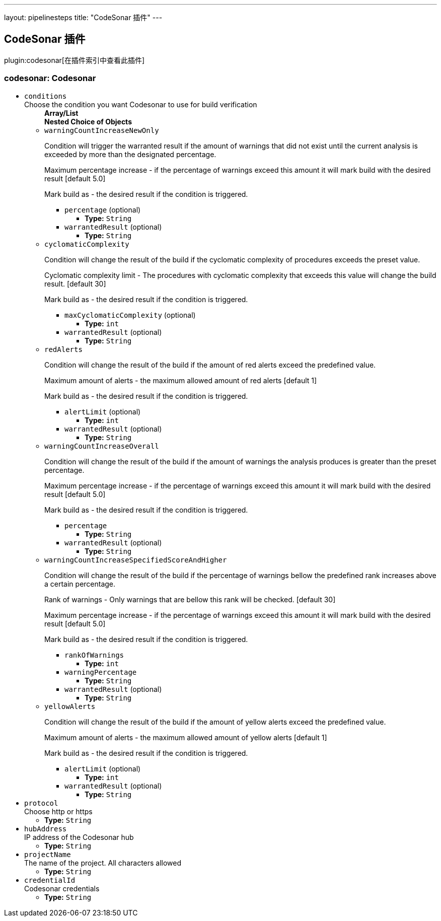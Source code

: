 ---
layout: pipelinesteps
title: "CodeSonar 插件"
---

:notitle:
:description:
:author:
:email: jenkinsci-users@googlegroups.com
:sectanchors:
:toc: left

== CodeSonar 插件

plugin:codesonar[在插件索引中查看此插件]

=== +codesonar+: Codesonar
++++
<ul><li><code>conditions</code>
<div><div>
 Choose the condition you want Codesonar to use for build verification
</div></div>

<ul><b>Array/List</b><br/>
<b>Nested Choice of Objects</b>
<li><code>warningCountIncreaseNewOnly</code></li>
<div><p> Condition will trigger the warranted result if the amount of warnings that did not exist until the current analysis is exceeded by more than the designated percentage. </p> 
<p> Maximum percentage increase - if the percentage of warnings exceed this amount it will mark build with the desired result [default 5.0] </p> 
<p> Mark build as - the desired result if the condition is triggered. </p></div>
<ul><li><code>percentage</code> (optional)
<ul><li><b>Type:</b> <code>String</code></li></ul></li>
<li><code>warrantedResult</code> (optional)
<ul><li><b>Type:</b> <code>String</code></li></ul></li>
</ul><li><code>cyclomaticComplexity</code></li>
<div><p> Condition will change the result of the build if the cyclomatic complexity of procedures exceeds the preset value. </p> 
<p> Cyclomatic complexity limit - The procedures with cyclomatic complexity that exceeds this value will change the build result. [default 30] </p> 
<p> Mark build as - the desired result if the condition is triggered. </p></div>
<ul><li><code>maxCyclomaticComplexity</code> (optional)
<ul><li><b>Type:</b> <code>int</code></li></ul></li>
<li><code>warrantedResult</code> (optional)
<ul><li><b>Type:</b> <code>String</code></li></ul></li>
</ul><li><code>redAlerts</code></li>
<div><p> Condition will change the result of the build if the amount of red alerts exceed the predefined value. </p> 
<p> Maximum amount of alerts - the maximum allowed amount of red alerts [default 1] </p> 
<p> Mark build as - the desired result if the condition is triggered. </p></div>
<ul><li><code>alertLimit</code> (optional)
<ul><li><b>Type:</b> <code>int</code></li></ul></li>
<li><code>warrantedResult</code> (optional)
<ul><li><b>Type:</b> <code>String</code></li></ul></li>
</ul><li><code>warningCountIncreaseOverall</code></li>
<div><p> Condition will change the result of the build if the amount of warnings the analysis produces is greater than the preset percentage. </p> 
<p> Maximum percentage increase - if the percentage of warnings exceed this amount it will mark build with the desired result [default 5.0] </p> 
<p> Mark build as - the desired result if the condition is triggered. </p></div>
<ul><li><code>percentage</code>
<ul><li><b>Type:</b> <code>String</code></li></ul></li>
<li><code>warrantedResult</code> (optional)
<ul><li><b>Type:</b> <code>String</code></li></ul></li>
</ul><li><code>warningCountIncreaseSpecifiedScoreAndHigher</code></li>
<div><p> Condition will change the result of the build if the percentage of warnings bellow the predefined rank increases above a certain percentage. </p> 
<p> Rank of warnings - Only warnings that are bellow this rank will be checked. [default 30] </p> 
<p> Maximum percentage increase - if the percentage of warnings exceed this amount it will mark build with the desired result [default 5.0] </p> 
<p> Mark build as - the desired result if the condition is triggered. </p></div>
<ul><li><code>rankOfWarnings</code>
<ul><li><b>Type:</b> <code>int</code></li></ul></li>
<li><code>warningPercentage</code>
<ul><li><b>Type:</b> <code>String</code></li></ul></li>
<li><code>warrantedResult</code> (optional)
<ul><li><b>Type:</b> <code>String</code></li></ul></li>
</ul><li><code>yellowAlerts</code></li>
<div><p> Condition will change the result of the build if the amount of yellow alerts exceed the predefined value. </p> 
<p> Maximum amount of alerts - the maximum allowed amount of yellow alerts [default 1] </p> 
<p> Mark build as - the desired result if the condition is triggered. </p></div>
<ul><li><code>alertLimit</code> (optional)
<ul><li><b>Type:</b> <code>int</code></li></ul></li>
<li><code>warrantedResult</code> (optional)
<ul><li><b>Type:</b> <code>String</code></li></ul></li>
</ul></ul></li>
<li><code>protocol</code>
<div><div>
 Choose http or https
</div></div>

<ul><li><b>Type:</b> <code>String</code></li></ul></li>
<li><code>hubAddress</code>
<div><div>
 IP address of the Codesonar hub
</div></div>

<ul><li><b>Type:</b> <code>String</code></li></ul></li>
<li><code>projectName</code>
<div><div>
 The name of the project. All characters allowed
</div></div>

<ul><li><b>Type:</b> <code>String</code></li></ul></li>
<li><code>credentialId</code>
<div><div>
 Codesonar credentials
</div></div>

<ul><li><b>Type:</b> <code>String</code></li></ul></li>
</ul>


++++
